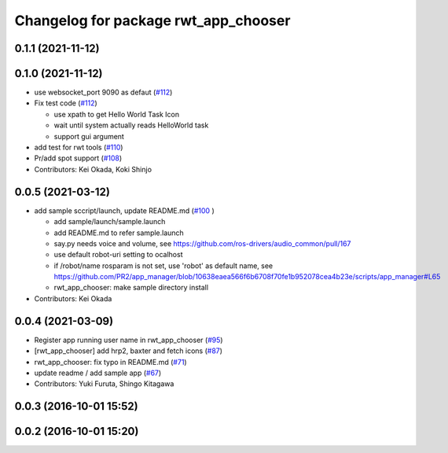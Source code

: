 ^^^^^^^^^^^^^^^^^^^^^^^^^^^^^^^^^^^^^
Changelog for package rwt_app_chooser
^^^^^^^^^^^^^^^^^^^^^^^^^^^^^^^^^^^^^

0.1.1 (2021-11-12)
------------------

0.1.0 (2021-11-12)
------------------
* use websocket_port 9090 as defaut (`#112 <https://github.com/tork-a/visualization_rwt/issues/112>`_)
* Fix test code  (`#112 <https://github.com/tork-a/visualization_rwt/issues/112>`_)

  * use xpath to get Hello World Task Icon
  * wait until system actually reads HelloWorld task
  * support gui argument

* add test for rwt tools (`#110 <https://github.com/tork-a/visualization_rwt/issues/110>`_)
* Pr/add spot support (`#108 <https://github.com/tork-a/visualization_rwt/issues/108>`_)
* Contributors: Kei Okada, Koki Shinjo

0.0.5 (2021-03-12)
------------------
* add sample sccript/launch, update README.md (`#100 <https://github.com/tork-a/visualization_rwt/issues/100>`_ )

  * add sample/launch/sample.launch
  * add README.md to refer sample.launch
  * say.py needs voice and volume, see https://github.com/ros-drivers/audio_common/pull/167
  * use default robot-uri setting to ocalhost
  * if /robot/name rosparam is not set, use 'robot' as default name, see https://github.com/PR2/app_manager/blob/10638eaea566f6b6708f70fe1b952078cea4b23e/scripts/app_manager#L65
  * rwt_app_chooser: make sample directory install

* Contributors: Kei Okada

0.0.4 (2021-03-09)
------------------
* Register app running user name in rwt_app_chooser (`#95 <https://github.com/tork-a/visualization_rwt//issues/95>`_)
* [rwt_app_chooser] add hrp2, baxter and fetch icons (`#87 <https://github.com/tork-a/visualization_rwt//issues/87>`_)
* rwt_app_chooser: fix typo in README.md (`#71 <https://github.com/tork-a/visualization_rwt//issues/71>`_)
* update readme / add sample app (`#67 <https://github.com/tork-a/visualization_rwt//issues/67>`_)
* Contributors: Yuki Furuta, Shingo Kitagawa

0.0.3 (2016-10-01 15:52)
------------------------

0.0.2 (2016-10-01 15:20)
------------------------
